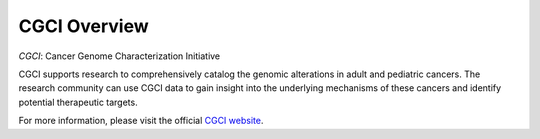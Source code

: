 *************
CGCI Overview
*************

*CGCI*: Cancer Genome Characterization Initiative

CGCI supports research to comprehensively catalog the genomic alterations in adult and pediatric cancers. The research community can use CGCI data to gain insight into the underlying mechanisms of these cancers and identify potential therapeutic targets.

For more information, please visit the official
`CGCI website <https://ocg.cancer.gov/programs/cgci>`_.


